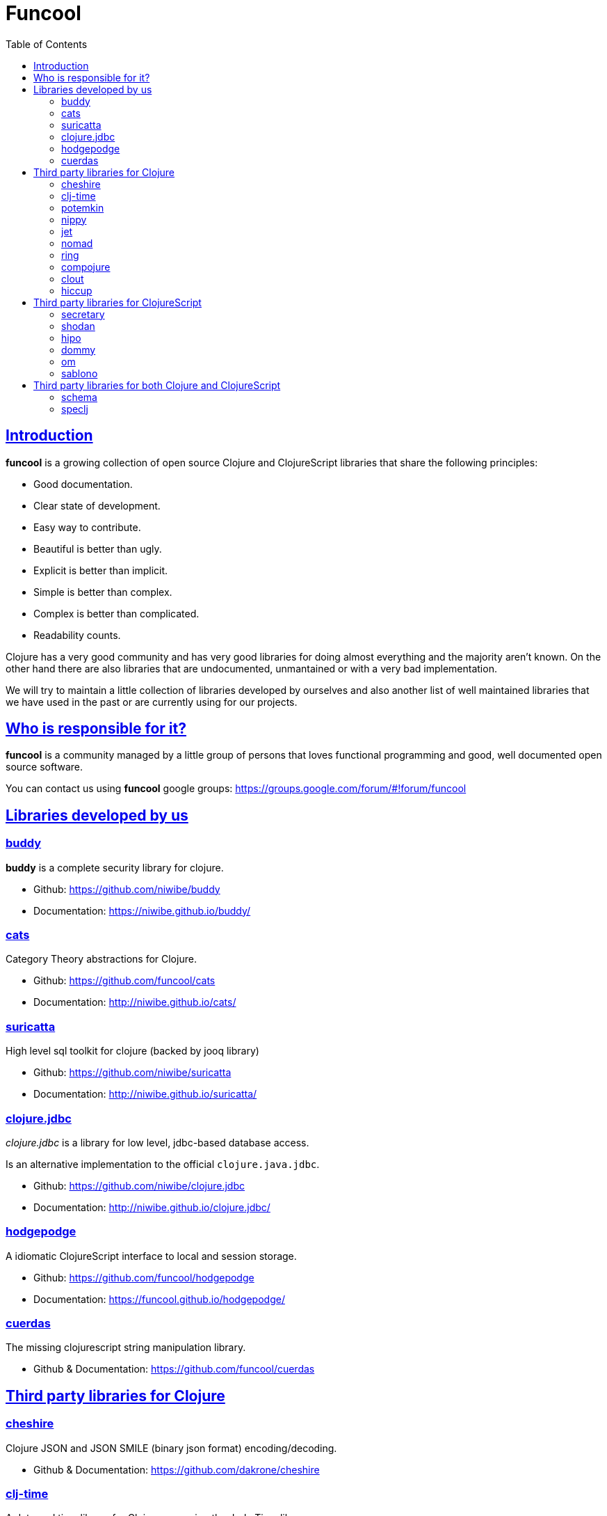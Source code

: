 = Funcool
:toc: right
:source-highlighter: pygments
:pygments-style: friendly
:sectlinks:

== Introduction

*funcool* is a growing collection of open source Clojure and ClojureScript libraries that
share the following principles:

- Good documentation.
- Clear state of development.
- Easy way to contribute.
- Beautiful is better than ugly.
- Explicit is better than implicit.
- Simple is better than complex.
- Complex is better than complicated.
- Readability counts.

Clojure has a very good community and has very good libraries for doing almost everything and the majority
aren't known. On the other hand there are also libraries that are undocumented, unmantained or with
a very bad implementation.

We will try to maintain a little collection of libraries developed by ourselves and also
another list of well maintained libraries that we have used in the past or are currently
using for our projects.


== Who is responsible for it?

*funcool* is a community managed by a little group of persons that loves functional
programming and good, well documented open source software.

You can contact us using *funcool* google groups: https://groups.google.com/forum/#!forum/funcool


== Libraries developed by us

=== buddy

*buddy* is a complete security library for clojure.

- Github: https://github.com/niwibe/buddy
- Documentation: https://niwibe.github.io/buddy/


=== cats

Category Theory abstractions for Clojure.

- Github: https://github.com/funcool/cats
- Documentation: http://niwibe.github.io/cats/


=== suricatta

High level sql toolkit for clojure (backed by jooq library)

- Github: https://github.com/niwibe/suricatta
- Documentation: http://niwibe.github.io/suricatta/


=== clojure.jdbc

_clojure.jdbc_ is a library for low level, jdbc-based database access.

Is an alternative implementation to the official `clojure.java.jdbc`.

- Github: https://github.com/niwibe/clojure.jdbc
- Documentation: http://niwibe.github.io/clojure.jdbc/


=== hodgepodge

A idiomatic ClojureScript interface to local and session storage.

- Github: https://github.com/funcool/hodgepodge
- Documentation: https://funcool.github.io/hodgepodge/

=== cuerdas

The missing clojurescript string manipulation library.

- Github & Documentation: https://github.com/funcool/cuerdas


== Third party libraries for Clojure

=== cheshire

Clojure JSON and JSON SMILE (binary json format) encoding/decoding.

- Github & Documentation: https://github.com/dakrone/cheshire


=== clj-time

A date and time library for Clojure, wrapping the Joda Time library.

- Github & Documentation: https://github.com/clj-time/clj-time


=== potemkin

Potemkin is a collection of facades and workarounds for things that are more difficult
than they should be.

- Github & Documentation: https://github.com/ztellman/potemkin

=== nippy

Clojure serialization library

- Github & Documentation: https://github.com/ptaoussanis/nippy


=== jet

Jetty9 ring server adapter with WebSocket support via core.async and Jetty9 based
HTTP & WebSocket clients.

- Github & Documentation: https://github.com/mpenet/jet


=== nomad

A Clojure library designed to allow Clojure configuration to travel between hosts.

- Github & Documentation: https://github.com/james-henderson/nomad


=== ring

Clojure HTTP server abstraction

- Github & Documentation: https://github.com/ring-clojure/ring


=== compojure

A concise routing library for Ring/Clojure

- Github & Documentation: https://github.com/weavejester/compojure


=== clout

HTTP route-matching library for Clojure

- Github & Documentation: https://github.com/weavejester/clout


=== hiccup

Fast library for rendering HTML in Clojure

- Github & Documentation: https://github.com/weavejester/hiccup


== Third party libraries for ClojureScript

=== secretary

A client-side router for ClojureScript.

- Github & Documentation: https://github.com/gf3/secretary


=== shodan

A ClojureScript library providing wrappers for the JavaScript console API.

- Github & Documentation: https://github.com/noprompt/shodan


=== hipo

A ClojureScript DOM templating library based on hiccup syntax

- Github & Documentation: https://github.com/jeluard/hipo/


=== dommy

A ClojureScript DOM manipulation and event library.

- Github & Documentation: https://github.com/Prismatic/dommy


=== om

ClojureScript interface to Facebook's React

- Github & Documentation: https://github.com/swannodette/om


=== sablono

Lisp/Hiccup style templating for Facebook's React in ClojureScript.

- Github & Documentation: https://github.com/r0man/sablono


== Third party libraries for both Clojure and ClojureScript

=== schema

Clojure(Script) library for declarative data description and validation

- Github & Documentation: https://github.com/Prismatic/schema


=== speclj

A TDD/BDD framework for Clojure and Clojurescript, based on RSpec.

- Github & Documentation: https://github.com/slagyr/speclj